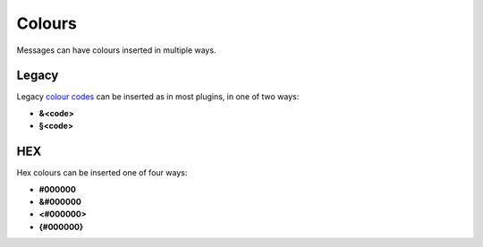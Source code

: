 Colours
=======

Messages can have colours inserted in multiple ways.

Legacy
~~~~~~
Legacy `colour codes <https://www.digminecraft.com/lists/color_list_pc.php>`_ can be inserted as in most plugins, in one of two ways:

* **&<code>**
* **§<code>**

HEX
~~~
Hex colours can be inserted one of four ways:

* **#000000**
* **&#000000**
* **<#000000>**
* **{#000000}**
